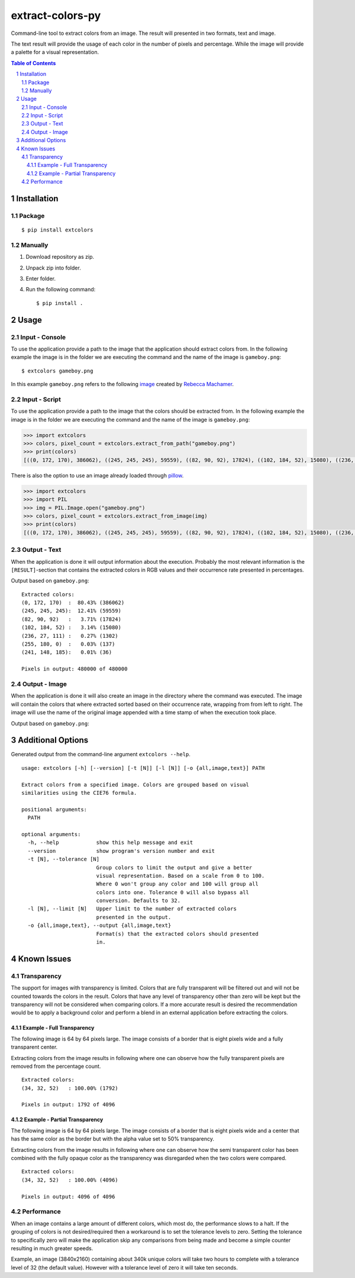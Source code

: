 =================
extract-colors-py
=================
Command-line tool to extract colors from an image.
The result will presented in two formats, text and image.

The text result will provide the usage of each color in the number of pixels and percentage.
While the image will provide a palette for a visual representation.

.. contents:: Table of Contents
.. section-numbering::


------------
Installation
------------
+++++++
Package
+++++++
::

    $ pip install extcolors

++++++++
Manually
++++++++
1. Download repository as zip.
2. Unpack zip into folder.
3. Enter folder.
4. Run the following command: ::

        $ pip install .

-----
Usage
-----
+++++++++++++++
Input - Console
+++++++++++++++
To use the application provide a path to the image that the application should extract colors from.
In the following example the image is in the folder we are executing the command and the name of the image is ``gameboy.png``:

::

    $ extcolors gameboy.png

In this example ``gameboy.png`` refers to the following `image <https://dribbble.com/shots/1056595-Gameboy-Free-PSD>`_
created by `Rebecca Machamer <https://dribbble.com/rebeccamachamer>`_.

.. image:: http://cairns.se/extcolors/gameboy.png

++++++++++++++
Input - Script
++++++++++++++
To use the application provide a path to the image that the colors should be extracted from.
In the following example the image is in the folder we are executing the command and the name of the image is ``gameboy.png``:

.. code:: python

    >>> import extcolors
    >>> colors, pixel_count = extcolors.extract_from_path("gameboy.png")
    >>> print(colors)
    [((0, 172, 170), 386062), ((245, 245, 245), 59559), ((82, 90, 92), 17824), ((102, 184, 52), 15080), ((236, 27, 111), 1302), ((255, 180, 0), 137), ((241, 148, 185), 36)]

There is also the option to use an image already loaded through `pillow <https://python-pillow.org/>`_.

.. code:: python

    >>> import extcolors
    >>> import PIL
    >>> img = PIL.Image.open("gameboy.png")
    >>> colors, pixel_count = extcolors.extract_from_image(img)
    >>> print(colors)
    [((0, 172, 170), 386062), ((245, 245, 245), 59559), ((82, 90, 92), 17824), ((102, 184, 52), 15080), ((236, 27, 111), 1302), ((255, 180, 0), 137), ((241, 148, 185), 36)]

+++++++++++++
Output - Text
+++++++++++++
When the application is done it will output information about the execution.
Probably the most relevant information is the ``[RESULT]``-section that contains the extracted colors
in RGB values and their occurrence rate presented in percentages.

Output based on ``gameboy.png``: ::

    Extracted colors:
    (0, 172, 170)  :  80.43% (386062)
    (245, 245, 245):  12.41% (59559)
    (82, 90, 92)   :   3.71% (17824)
    (102, 184, 52) :   3.14% (15080)
    (236, 27, 111) :   0.27% (1302)
    (255, 180, 0)  :   0.03% (137)
    (241, 148, 185):   0.01% (36)

    Pixels in output: 480000 of 480000

++++++++++++++
Output - Image
++++++++++++++
When the application is done it will also create an image in the directory where the command was executed.
The image will contain the colors that where extracted sorted based on their occurrence rate, wrapping from  from left to right.
The image will use the name of the original image appended with a time stamp of when the execution took place.

Output based on ``gameboy.png``:

.. image:: http://cairns.se/extcolors/gameboy-result-default.png


------------------
Additional Options
------------------
Generated output from the command-line argument ``extcolors --help``.

::

    usage: extcolors [-h] [--version] [-t [N]] [-l [N]] [-o {all,image,text}] PATH

    Extract colors from a specified image. Colors are grouped based on visual
    similarities using the CIE76 formula.

    positional arguments:
      PATH

    optional arguments:
      -h, --help            show this help message and exit
      --version             show program's version number and exit
      -t [N], --tolerance [N]
                            Group colors to limit the output and give a better
                            visual representation. Based on a scale from 0 to 100.
                            Where 0 won't group any color and 100 will group all
                            colors into one. Tolerance 0 will also bypass all
                            conversion. Defaults to 32.
      -l [N], --limit [N]   Upper limit to the number of extracted colors
                            presented in the output.
      -o {all,image,text}, --output {all,image,text}
                            Format(s) that the extracted colors should presented
                            in.


------------
Known Issues
------------
++++++++++++
Transparency
++++++++++++
The support for images with transparency is limited. Colors that are
fully transparent will be filtered out and will not be counted towards
the colors in the result. Colors that have any level of transparency
other than zero will be kept but the transparency will not be considered
when comparing colors. If a more accurate result is desired the
recommendation would be to apply a background color and perform a
blend in an external application before extracting the colors.

Example - Full Transparency
***************************
The following image is 64 by 64 pixels large. The image consists of a
border that is eight pixels wide and a fully transparent center.

.. image:: http://cairns.se/extcolors/example_fully_transparent.png

Extracting colors from the image results in following where one can
observe how the fully transparent pixels are removed from the
percentage count.

::

    Extracted colors:
    (34, 32, 52)   : 100.00% (1792)

    Pixels in output: 1792 of 4096


Example - Partial Transparency
******************************
The following image is 64 by 64 pixels large. The image consists of
a border that is eight pixels wide and a center that has the same color
as the border but with the alpha value set to 50% transparency.

.. image:: http://cairns.se/extcolors/example_partially_transparent.png

Extracting colors from the image results in following where one can
observe how the semi transparent color has been combined with the fully
opaque color as the transparency was disregarded when the two
colors were compared.

::

    Extracted colors:
    (34, 32, 52)   : 100.00% (4096)

    Pixels in output: 4096 of 4096

+++++++++++
Performance
+++++++++++
When an image contains a large amount of different colors, which most do, the performance slows to a halt.
If the grouping of colors is not desired/required then a workaround is to set the tolerance levels to zero.
Setting the tolerance to specifically zero will make the application skip any comparisons from being made and
become a simple counter resulting in much greater speeds.

Example, an image (3840x2160) containing about 340k unique colors will take two hours to complete
with a tolerance level of 32 (the default value). However with a tolerance level of zero it will take ten seconds.
